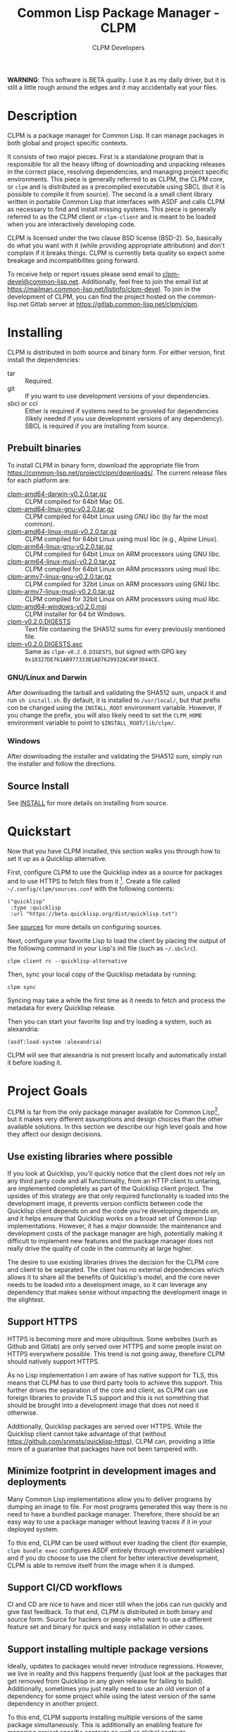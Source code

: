 #+TITLE: Common Lisp Package Manager - CLPM
#+AUTHOR: CLPM Developers
#+EMAIL: clpm-devel@common-lisp.net
#+OPTIONS: email:t toc:1 num:nil


*WARNING*: This software is BETA quality. I use it as my daily driver, but it
is still a little rough around the edges and it may accidentally eat your
files.

* Description

  CLPM is a package manager for Common Lisp. It can manage packages in both
  global and project specific contexts.

  It consists of two major pieces. First is a standalone program that is
  responsible for all the heavy lifting of downloading and unpacking releases
  in the correct place, resolving dependencies, and managing project specific
  environments. This piece is generally referred to as CLPM, the CLPM core, or
  =clpm= and is distributed as a precompiled executable using SBCL (but it is
  possible to compile it from source). The second is a small client library
  written in portable Common Lisp that interfaces with ASDF and calls CLPM as
  necessary to find and install missing systems. This piece is generally
  referred to as the CLPM client or =clpm-client= and is meant to be loaded
  when you are interactively developing code.

  CLPM is licensed under the two clause BSD license (BSD-2). So, basically do
  what you want with it (while providing appropriate attribution) and don't
  complain if it breaks things. CLPM is currently beta quality so expect some
  breakage and incompatibilites going forward.

  To receive help or report issues please send email to
  [[mailto:clpm-devel@common-lisp.net][clpm-devel@common-lisp.net]]. Additionally, feel free to join the email list at
  [[https://mailman.common-lisp.net/listinfo/clpm-devel]]. To join in the
  development of CLPM, you can find the project hosted on the common-lisp.net
  Gitlab server at [[https://gitlab.common-lisp.net/clpm/clpm]].

* Installing

  CLPM is distributed in both source and binary form. For either version, first
  install the dependencies:

  * tar :: Required.
  * git :: If you want to use development versions of your dependencies.
  * sbcl or ccl :: Either is required if systems need to be groveled for
    dependencies (likely needed if you use development versions of any
    dependency). SBCL is required if you are installing from source.

** Prebuilt binaries
   To install CLPM in binary form, download the appropriate file from
   [[https://common-lisp.net/project/clpm/downloads/][https://common-lisp.net/project/clpm/downloads/]]. The current release files
   for each platform are:

   + [[https://common-lisp.net/project/clpm/downloads/clpm-amd64-darwin-v0.2.0.tar.gz][clpm-amd64-darwin-v0.2.0.tar.gz]] :: CLPM compiled for 64bit Mac OS.
   + [[https://common-lisp.net/project/clpm/downloads/clpm-amd64-linux-gnu-v0.2.0.tar.gz][clpm-amd64-linux-gnu-v0.2.0.tar.gz]] :: CLPM compiled for 64bit Linux using
     GNU libc (by far the most common).
   + [[https://common-lisp.net/project/clpm/downloads/clpm-amd64-linux-musl-v0.2.0.tar.gz][clpm-amd64-linux-musl-v0.2.0.tar.gz]] :: CLPM compiled for 64bit Linux using
     musl libc (e.g., Alpine Linux).
   + [[https://common-lisp.net/project/clpm/downloads/clpm-arm64-linux-gnu-v0.2.0.tar.gz][clpm-arm64-linux-gnu-v0.2.0.tar.gz]] :: CLPM compiled for 64bit Linux on ARM
     processors using GNU libc.
   + [[https://common-lisp.net/project/clpm/downloads/clpm-arm64-linux-musl-v0.2.0.tar.gz][clpm-arm64-linux-musl-v0.2.0.tar.gz]] :: CLPM compiled for 64bit Linux on
     ARM processors using musl libc.
   + [[https://common-lisp.net/project/clpm/downloads/clpm-armv7-linux-gnu-v0.2.0.tar.gz][clpm-armv7-linux-gnu-v0.2.0.tar.gz]] :: CLPM compiled for 32bit Linux on ARM
     processors using GNU libc.
   + [[https://common-lisp.net/project/clpm/downloads/clpm-armv7-linux-musl-v0.2.0.tar.gz][clpm-armv7-linux-musl-v0.2.0.tar.gz]] :: CLPM compiled for 32bit Linux on
     ARM processors using musl libc.
   + [[https://common-lisp.net/project/clpm/downloads/clpm-amd64-windows-v0.2.0.msi][clpm-amd64-windows-v0.2.0.msi]] :: CLPM installer for 64 bit Windows.
   + [[https://common-lisp.net/project/clpm/downloads/clpm-v0.2.0.DIGESTS][clpm-v0.2.0.DIGESTS]] :: Text file containing the SHA512 sums for every
     previously mentioned file.
   + [[https://common-lisp.net/project/clpm/downloads/clpm-v0.2.0.DIGESTS.asc][clpm-v0.2.0.DIGESTS.asc]] :: Same as =clpm-v0.2.0.DIGESTS=, but signed with
     GPG key =0x10327DE761AB977333B1AD7629932AC49F3044CE=.

*** GNU/Linux and Darwin

    After downloading the tarball and validating the SHA512 sum, unpack it and
    run =sh install.sh=. By default, it is installed to =/usr/local/=, but that
    prefix con be changed using the =INSTALL_ROOT= environment
    variable. However, if you change the prefix, you will also likely need to
    set the =CLPM_HOME= environment variable to point to
    =$INSTALL_ROOT/lib/clpm/=.

*** Windows

    After downloading the installer and validating the SHA512 sum, simply run
    the installer and follow the directions.

** Source Install

   See [[file:INSTALL.org][INSTALL]] for more details on installing from source.

* Quickstart

  Now that you have CLPM installed, this section walks you through how to set
  it up as a Quicklisp alternative.

  First, configure CLPM to use the Quicklisp index as a source for packages and
  to use HTTPS to fetch files from it [fn:1]. Create a file called
  =~/.config/clpm/sources.conf= with the following contents:

  #+begin_src common-lisp
    ("quicklisp"
     :type :quicklisp
     :url "https://beta.quicklisp.org/dist/quicklisp.txt")
  #+end_src

  See [[file:docs/sources.org][sources]] for more details on configuring sources.

  Next, configure your favorite Lisp to load the client by placing the output
  of the following command in your Lisp's init file (such as =~/.sbclrc=).

  #+begin_src shell
    clpm client rc --quicklisp-alternative
  #+end_src

  Then, sync your local copy of the Quicklisp metadata by running:

  #+begin_src shell
    clpm sync
  #+end_src

  Syncing may take a while the first time as it needs to fetch and process the
  metadata for every Quicklisp release.

  Then you can start your favorite lisp and try loading a system, such as
  alexandria:

  #+begin_src common-lisp
    (asdf:load-system :alexandria)
  #+end_src

  CLPM will see that alexandria is not present locally and automatically
  install it before loading it.

* Project Goals

  CLPM is far from the only package manager available for Common Lisp[fn:2], but
  it makes very different assumptions and design choices than the other
  available solutions. In this section we describe our high level goals and how
  they affect our design decisions.

** Use existing libraries where possible

   If you look at Quicklisp, you'll quickly notice that the client does not
   rely on any third party code and all functionality, from an HTTP client to
   untaring, are implemented completely as part of the Quicklisp client
   project. The upsides of this strategy are that only required functionality
   is loaded into the development image, it prevents version conflicts between
   code the Quicklisp client depends on and the code you're developing depends
   on, and it helps ensure that Quicklisp works on a broad set of Common Lisp
   implementations. However, it has a major downside: the maintenance and
   development costs of the package manager are high, potentially making it
   difficult to implement new features and the package manager does not really
   drive the quality of code in the community at large higher.

   The desire to use existing libraries drives the decision for the CLPM core
   and client to be separated. The client has no external dependencies which
   allows it to share all the benefits of Quicklisp's model, and the core never
   needs to be loaded into a development image, so it can leverage any
   dependency that makes sense without impacting the development image in the
   slightest.

** Support HTTPS

   HTTPS is becoming more and more ubiquitous. Some websites (such as Github
   and Gitlab) are only served over HTTPS and some people insist on HTTPS
   everywhere possible. This trend is not going away, therefore CLPM should
   natively support HTTPS.

   As no Lisp implementation I am aware of has native support for TLS, this
   means that CLPM has to use third party tools to achieve this support. This
   further drives the separation of the core and client, as CLPM can use
   foreign libraries to provide TLS support and this is not something that
   should be brought into a development image that does not need it
   otherwise.

   Additionally, Quicklisp packages are served over HTTPS. While the Quicklisp
   client cannot take advantage of that (without
   [[https://github.com/snmsts/quicklisp-https]]), CLPM can, providing a little
   more of a guarantee that packages have not been tampered with.

** Minimize footprint in development images and deployments

   Many Common Lisp implementations allow you to deliver programs by dumping an
   image to file. For most programs generated this way there is no need to have
   a bundled package manager. Therefore, there should be an easy way to use a
   package manager without leaving traces if it in your deployed system.

   To this end, CLPM can be used without ever loading the client (for example,
   =clpm bundle exec= configures ASDF entirely through environment variables)
   and if you do choose to use the client for better interactive development,
   CLPM is able to remove itself from the image when it is dumped.

** Support CI/CD workflows

   CI and CD are nice to have and nicer still when the jobs can run quickly and
   give fast feedback. To that end, CLPM is distributed in both binary and
   source form. Source for hackers or people who want to use a different
   feature set and binary for quick and easy installation in other cases.

** Support installing multiple package versions

   Ideally, updates to packages would never introduce regressions. However, we
   live in reality and this happens frequently (just look at the packages that
   get removed from Quicklisp in any given release for failing to
   build). Additionally, sometimes you just really need to use an old version
   of a dependency for some project while using the latest version of the same
   dependency in another project.

   To this end, CLPM supports installing multiple versions of the same package
   simultaneously. This is additionally an enabling feature for managing
   project specific contexts as well as global contexts.

** Support and encourage explicitly versioned systems

   ASDF allows developers to provide version numbers for their systems and
   associate version requirements with dependencies. IMHO this is a criminally
   underutilized feature of ASDF and it should be *required* that any release
   of a package in any package index should declare a version number. However,
   it is a lot of work to convince others to believe the same way and even if a
   critical mass did buy in, things wouldn't change overnight.

   Therefore, CLPM supports both the status quo (a Quicklisp package index
   versioned by date) as well as a work in progress package index (working name
   of CLPI). This new Common Lisp Package Index includes both extra metadata
   about projects (such as the upstream repo which can be used to check out
   development versions) and requires that systems are versioned in order to be
   released.

* In-depth Documentation

  For more documentation on CLPM, you may find the following files useful:

  + [[file:docs/client.org][client]] :: Summary of CLPM's client.
  + [[file:docs/config.org][config]] :: Summary of all of CLPM's configuration options.
  + [[file:docs/sources.org][sources]] :: Summary of all supported software repositories.
  + [[file:docs/bundle.org][bundle]] :: Information on how to use CLPM to manage and repeatably
    install dependencies for a single project.
  + [[file:docs/storage.org][storage]] :: Information on where CLPM writes data to your hard drive.

* Footnotes

[fn:1] All files in the primary Quicklisp distribution are served over both
HTTPS and HTTP, even though the Quicklisp client cannot use HTTPS itself.

[fn:2] See, for example: [[https://www.quicklisp.org/beta/][Quicklisp]], [[https://github.com/fukamachi/qlot/][Qlot]], and [[https://github.com/CodyReichert/qi][Qi]].
